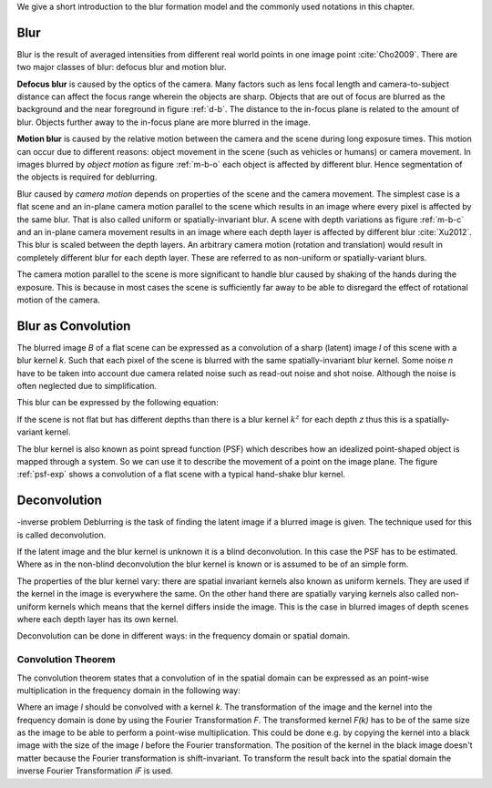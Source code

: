 We give a short introduction to the blur formation model and the commonly used notations in this chapter.

Blur
++++

Blur is the result of averaged intensities from different real world points in one image point :cite:`Cho2009`. There are two major classes of blur: defocus blur and motion blur.

**Defocus blur** is caused by the optics of the camera. Many factors such as lens focal length and camera-to-subject distance can affect the focus range wherein the objects are sharp. Objects that are out of focus are blurred as the background and the near foreground in figure :ref:`d-b`. The distance to the in-focus plane is related to the amount of blur. Objects further away to the in-focus plane are more blurred in the image.

.. raw:: LaTex

    \begin{figure}[!htb]
        \centering
        \begin{subfigure}{.33\textwidth}
            \centering
            \includegraphics[height=85pt]{../images/defocus-office.jpg}
            \caption{defocus blur}
            \label{d-b}
        \end{subfigure}%
        \begin{subfigure}{.33\textwidth}
            \centering
            \includegraphics[height=85pt]{../images/motion-blur-object.jpg}
            \caption{object motion}
            \label{m-b-o}
        \end{subfigure}%
        \begin{subfigure}{.33\textwidth}
            \centering
            \includegraphics[height=85pt]{../images/mouse_right.jpg}
            \caption{camera motion}
            \label{m-b-c}
        \end{subfigure}
        \caption{Examples of blurred images}
    \end{figure}

**Motion blur** is caused by the relative motion between the camera and the scene during long exposure times. This motion can occur due to different reasons: object movement in the scene (such as vehicles or humans) or camera movement. In images blurred by *object motion* as figure :ref:`m-b-o` each object is affected by different blur. Hence segmentation of the objects is required for deblurring.

Blur caused by *camera motion* depends on properties of the scene and the camera movement. The simplest case is a flat scene and an in-plane camera motion parallel to the scene which results in an image where every pixel is affected by the same blur. That is also called uniform or spatially-invariant blur. A scene with depth variations as figure :ref:`m-b-c` and an in-plane camera movement results in an image where each depth layer is affected by different blur :cite:`Xu2012`. This blur is scaled between the depth layers. An arbitrary camera motion (rotation and translation) would result in completely different blur for each depth layer. These are referred to as non-uniform or spatially-variant blurs. 

The camera motion parallel to the scene is more significant to handle blur caused by shaking of the hands during the exposure. This is because in most cases the scene is sufficiently far away to be able to disregard the effect of rotational motion of the camera.



Blur as Convolution
+++++++++++++++++++

The blurred image *B* of a flat scene can be expressed as a convolution of a sharp (latent) image *I* of this scene with a blur kernel *k*. Such that each pixel of the scene is blurred with the same spatially-invariant blur kernel. Some noise *n* have to be taken into account due camera related noise such as read-out noise and shot noise. Although the noise is often neglected due to simplification.

This blur can be expressed by the following equation:

.. math:: :numbered:
    
    B = I \otimes k + n


If the scene is not flat but has different depths than there is a blur kernel :math:`k^z` for each depth *z* thus this is a spatially-variant kernel.

The blur kernel is also known as point spread function (PSF) which describes how an idealized point-shaped object is mapped through a system. So we can use it to describe the movement of a point on the image plane. The figure :ref:`psf-exp` shows a convolution of a flat scene with a typical hand-shake blur kernel.

.. raw:: LaTex


    \begin{figure}[!htb]
        \centering
        \begin{subfigure}{.3\textwidth}
            \centering
            \includegraphics[width=110pt]{../images/image.png}
            \caption{scene}
        \end{subfigure}%
        \begin{subfigure}{.3\textwidth}
            \centering
            \includegraphics[width=30pt]{../images/kernel.png}
            \caption{PSF}
        \end{subfigure}%
        \begin{subfigure}{.3\textwidth}
            \centering
            \includegraphics[width=110pt]{../images/conv.png}
            \caption{result}
        \end{subfigure}
        \caption{Flat scene with arbitrary objects convolved with a typical hand-shake PSF}
        \label{psf-exp}
    \end{figure}



Deconvolution
+++++++++++++

-inverse problem
Deblurring is the task of finding the latent image if a blurred image is given. The technique used for this is called deconvolution.

If the latent image and the blur kernel is unknown it is a blind deconvolution. In this case the PSF has to be estimated. Where as in the non-blind deconvolution the blur kernel is known or is assumed to be of an simple form.

The properties of the blur kernel vary: there are spatial invariant kernels also known as uniform kernels. They are used if the kernel in the image is everywhere the same. On the other hand there are spatially varying kernels also called non-uniform kernels which means that the kernel differs inside the image. This is the case in blurred images of depth scenes where each depth layer has its own kernel.

Deconvolution can be done in different ways: in the frequency domain or spatial domain.


Convolution Theorem
-------------------

The convolution theorem states that a convolution of in the spatial domain can be expressed as an point-wise multiplication in the frequency domain in the following way:

.. math:: :numbered:
    
    I \otimes k  = iF(F(I) \times F(k))


Where an image *I* should be convolved with a kernel *k*. The transformation of the image and the kernel into the frequency domain is done by using the Fourier Transformation *F*. The transformed kernel *F(k)* has to be of the same size as the image to be able to perform a point-wise multiplication. This could be done e.g. by copying the kernel into a black image with the size of the image *I* before the Fourier transformation. The position of the kernel in the black image doesn't matter because the Fourier transformation is shift-invariant. To transform the result back into the spatial domain the inverse Fourier Transformation *iF* is used.



.. Fourier Transformation
.. ----------------------

.. The convolution theorem can save a lot of time for the computation of the convolution. So it is worth it to have a short look at the Fourier transformation.

.. .. raw:: LaTex

..     \begin{figure}[!htb]
..         \centering
..         \includegraphics[width=220pt]{../images/fourier.jpg}
..         \caption{Fourier Transformation (Wikipedia)}
..     \end{figure}

.. A function *f(x)* (the red line in the figure) can be resolved as a linear combination of sines and cosines (the light blue functions in the figure) this is called a Fourier series. The following equation describes the Fourier series of a periodic function *f(x)* with period *N*:

.. .. math:: :numbered:
    
..     f(x)  = \frac {a_0} {2} * \sum_k a_k cos( \frac {2 \pi kx} {N}) + \sum_k b_k sin( \frac {2 \pi kx} {N})
..           = \sum_k c_k \rm{e}^{\rm{i} \frac {2 \pi kx} {N}}


.. The component frequencies of these sines and cosines result in peaks in the frequency domain (the dark blue function in the figure). The transformation of a function to these peaks in the frequency domain is called Fourier transformation.
.. In terms of image processing a discrete signal is given (the image) so the equations below describe the 2D discrete Fourier transformation (DFT). The technique for a fast computation of a discrete Fourier transformation is called Fast Fourier Transformation (FFT) :cite:`SMITH2002`.

.. .. math:: :numbered:
    
..     F(k,l)  = \sum_x \sum_y I(x,y) * \rm{e}^{-\rm{i} 2 \pi (\frac {kx} {C} + \frac{ly} {R})}

.. The next figure shows an example of the Fourier transformation of a horizontal cosine with 8 cycles and the second one is a vertical consine with 32 cycles. The result is the frequency coordinate system which center is in the center of the image.

.. .. raw:: LaTex

..     \begin{figure}[!htb]
..         \centering
..         \includegraphics[width=150pt]{../images/cosines.jpg}
..         \caption{Result of Fourier transformations of horizontal and vertical cosines}
..     \end{figure}
